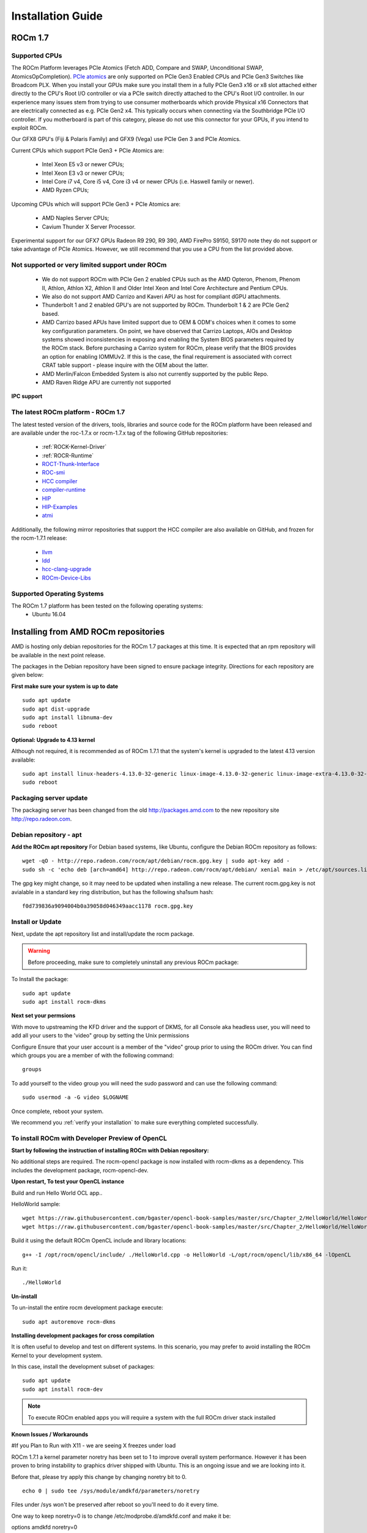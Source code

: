 
.. _Installation-Guide:

===================
Installation Guide
===================
            
ROCm 1.7
###########

Supported CPUs
****************
The ROCm Platform leverages PCIe Atomics (Fetch ADD, Compare and SWAP, Unconditional SWAP, AtomicsOpCompletion). `PCIe atomics <https://github.com/RadeonOpenCompute/RadeonOpenCompute.github.io/blob/master/ROCmPCIeFeatures.md>`_ are only supported on PCIe Gen3 Enabled CPUs and PCIe Gen3 Switches like Broadcom PLX. When you install your GPUs make sure you install them in a fully PCIe Gen3 x16 or x8 slot attached either directly to the CPU's Root I/O controller or via a PCIe switch directly attached to the CPU's Root I/O controller. In our experience many issues stem from trying to use consumer motherboards which provide Physical x16 Connectors that are electrically connected as e.g. PCIe Gen2 x4. This typically occurs when connecting via the Southbridge PCIe I/O controller. If you motherboard is part of this category, please do not use this connector for your GPUs, if you intend to exploit ROCm.

Our GFX8 GPU's (Fiji & Polaris Family) and GFX9 (Vega) use PCIe Gen 3 and PCIe Atomics.

Current CPUs which support PCIe Gen3 + PCIe Atomics are:

 * Intel Xeon E5 v3 or newer CPUs;
 * Intel Xeon E3 v3 or newer CPUs;
 * Intel Core i7 v4, Core i5 v4, Core i3 v4 or newer CPUs (i.e. Haswell family or newer).
 * AMD Ryzen CPUs;

Upcoming CPUs which will support PCIe Gen3 + PCIe Atomics are:

 * AMD Naples Server CPUs;
 * Cavium Thunder X Server Processor.
 
Experimental support for our GFX7 GPUs Radeon R9 290, R9 390, AMD FirePro S9150, S9170 note they do not support or take advantage of PCIe Atomics. However, we still recommend that you use a CPU from the list provided above.

Not supported or very limited support under ROCm
**************************************************
 * We do not support ROCm with PCIe Gen 2 enabled CPUs such as the AMD Opteron, Phenom, Phenom II, Athlon, Athlon X2, Athlon II and Older Intel Xeon and Intel Core Architecture and Pentium CPUs.
 * We also do not support AMD Carrizo and Kaveri APU as host for compliant dGPU attachments.
 * Thunderbolt 1 and 2 enabled GPU's are not supported by ROCm. Thunderbolt 1 & 2 are PCIe Gen2 based.
 * AMD Carrizo based APUs have limited support due to OEM & ODM's choices when it comes to some key configuration parameters. On point, we have observed that Carrizo Laptops, AIOs and Desktop systems showed inconsistencies in exposing and enabling the System BIOS parameters required by the ROCm stack. Before purchasing a Carrizo system for ROCm, please verify that the BIOS provides an option for enabling IOMMUv2. If this is the case, the final requirement is associated with correct CRAT table support - please inquire with the OEM about the latter.
 * AMD Merlin/Falcon Embedded System is also not currently supported by the public Repo.
 * AMD Raven Ridge APU are currently not supported

**IPC support**

The latest ROCm platform - ROCm 1.7
************************************

The latest tested version of the drivers, tools, libraries and source code for the ROCm platform have been released and are available under the roc-1.7.x or rocm-1.7.x tag of the following GitHub repositories:

 * :ref:`ROCK-Kernel-Driver`
 * :ref:`ROCR-Runtime`
 * `ROCT-Thunk-Interface <https://github.com/RadeonOpenCompute/ROCT-Thunk-Interface/tree/roc-1.7.x>`_
 * `ROC-smi <https://github.com/RadeonOpenCompute/ROC-smi/tree/roc-1.7.x>`_
 * `HCC compiler <https://github.com/RadeonOpenCompute/hcc/tree/roc-1.7.x>`_
 * `compiler-runtime <https://github.com/RadeonOpenCompute/compiler-rt/tree/roc-1.7.x>`_
 * `HIP <https://github.com/GPUOpen-ProfessionalCompute-Tools/HIP/tree/roc-1.7.x>`_
 * `HIP-Examples <https://github.com/GPUOpen-ProfessionalCompute-Tools/HIP-Examples/tree/roc-1.7.x>`_
 * `atmi <https://github.com/RadeonOpenCompute/atmi/tree/0.3.7>`_

Additionally, the following mirror repositories that support the HCC compiler are also available on GitHub, and frozen for the rocm-1.7.1 release:

 * `llvm <https://github.com/RadeonOpenCompute/llvm/tree/roc-1.7.x>`_
 * `ldd <https://github.com/RadeonOpenCompute/lld/tree/roc-1.7.x>`_
 * `hcc-clang-upgrade <https://github.com/RadeonOpenCompute/hcc-clang-upgrade/tree/roc-1.7.x>`_
 * `ROCm-Device-Libs <https://github.com/RadeonOpenCompute/ROCm-Device-Libs/tree/roc-1.7.x>`_

Supported Operating Systems
****************************

The ROCm 1.7 platform has been tested on the following operating systems:
 * Ubuntu 16.04

Installing from AMD ROCm repositories
########################################

AMD is hosting only debian repositories for the ROCm 1.7 packages at this time. It is expected that an rpm repository will be available in the next point release.

The packages in the Debian repository have been signed to ensure package integrity. Directions for each repository are given below:

**First make sure your system is up to date**
::
 sudo apt update
 sudo apt dist-upgrade
 sudo apt install libnuma-dev
 sudo reboot

**Optional: Upgrade to 4.13 kernel**

Although not required, it is recommended as of ROCm 1.7.1 that the system's kernel is upgraded to the latest 4.13 version available:
::
 sudo apt install linux-headers-4.13.0-32-generic linux-image-4.13.0-32-generic linux-image-extra-4.13.0-32-generic linux-signed-image-4.13.0-32-generic
 sudo reboot 

Packaging server update
************************
The packaging server has been changed from the old http://packages.amd.com to the new repository site http://repo.radeon.com.

Debian repository - apt
************************
**Add the ROCm apt repository**
For Debian based systems, like Ubuntu, configure the Debian ROCm repository as follows:
::
 wget -qO - http://repo.radeon.com/rocm/apt/debian/rocm.gpg.key | sudo apt-key add -
 sudo sh -c 'echo deb [arch=amd64] http://repo.radeon.com/rocm/apt/debian/ xenial main > /etc/apt/sources.list.d/rocm.list'

The gpg key might change, so it may need to be updated when installing a new release. The current rocm.gpg.key is not avialable in a standard key ring distribution, but has the following sha1sum hash:
::
 f0d739836a9094004b0a39058d046349aacc1178 rocm.gpg.key

Install or Update
*******************
Next, update the apt repository list and install/update the rocm package.

.. warning:: Before proceeding, make sure to completely uninstall any previous ROCm package:

To Install the package:
::
 sudo apt update
 sudo apt install rocm-dkms

**Next set your permsions**

With move to upstreaming the KFD driver and the support of DKMS, for all Console aka headless user, you will need to add all your users to the 'video" group by setting the Unix permissions

Configure Ensure that your user account is a member of the "video" group prior to using the ROCm driver. You can find which groups you are a member of with the following command:
::
 groups

To add yourself to the video group you will need the sudo password and can use the following command:
::
 sudo usermod -a -G video $LOGNAME 

Once complete, reboot your system.

We recommend you :ref:`verify your installation` to make sure everything completed successfully.

To install ROCm with Developer Preview of OpenCL
**************************************************

**Start by following the instruction of installing ROCm with Debian repository:**

No additional steps are required. The rocm-opencl package is now installed with rocm-dkms as a dependency. This includes the development package, rocm-opencl-dev.

**Upon restart, To test your OpenCL instance**

Build and run Hello World OCL app..

HelloWorld sample:
::
 wget https://raw.githubusercontent.com/bgaster/opencl-book-samples/master/src/Chapter_2/HelloWorld/HelloWorld.cpp
 wget https://raw.githubusercontent.com/bgaster/opencl-book-samples/master/src/Chapter_2/HelloWorld/HelloWorld.cl

Build it using the default ROCm OpenCL include and library locations:
::
 g++ -I /opt/rocm/opencl/include/ ./HelloWorld.cpp -o HelloWorld -L/opt/rocm/opencl/lib/x86_64 -lOpenCL

Run it:
::
 ./HelloWorld

**Un-install**

To un-install the entire rocm development package execute:
::
 sudo apt autoremove rocm-dkms

**Installing development packages for cross compilation**

It is often useful to develop and test on different systems. In this scenario, you may prefer to avoid installing the ROCm Kernel to your development system.

In this case, install the development subset of packages:
::
 sudo apt update
 sudo apt install rocm-dev

.. note:: To execute ROCm enabled apps you will require a system with the full ROCm driver stack installed

**Known Issues / Workarounds**

#If you Plan to Run with X11 - we are seeing X freezes under load

ROCm 1.7.1 a kernel parameter noretry has been set to 1 to improve overall system performance. However it has been proven to bring instability to graphics driver shipped with Ubuntu. This is an ongoing issue and we are looking into it.

Before that, please try apply this change by changing noretry bit to 0.
::
 echo 0 | sudo tee /sys/module/amdkfd/parameters/noretry

Files under /sys won't be preserved after reboot so you'll need to do it every time.

One way to keep noretry=0 is to change /etc/modprobe.d/amdkfd.conf and make it be:

options amdkfd noretry=0

Once it's done, run sudo update-initramfs -u. Reboot and verify /sys/module/amdkfd/parameters/noretry stays as 0.

Removing pre-release packages
*******************************
If you installed any of the ROCm pre-release packages from github, they will need to be manually un-installed:
::
 sudo apt purge libhsakmt
 sudo apt purge compute-firmware
 sudo apt purge $(dpkg -l | grep 'kfd\|rocm' | grep linux | grep -v libc | awk '{print $2}')

If possible, we would recommend starting with a fresh OS install.

RPM repository - dnf (yum)
***************************
A repository containing rpm packages is currently not available for the ROCm 1.7 release.

Closed source components
***************************
The ROCm platform relies on a few closed source components to provide legacy functionality like HSAIL finalization and debugging/profiling support. These components are only available through the ROCm repositories, and will either be deprecated or become open source components in the future. These components are made available in the following packages:

 * hsa-ext-rocr-dev
 
Getting ROCm source code
##########################
Modifications can be made to the ROCm 1.7 components by modifying the open source code base and rebuilding the components. Source code can be cloned from each of the GitHub repositories using git, or users can use the repo command and the ROCm 1.7 manifest file to download the entire ROCm 1.7 source code.

Installing repo
*****************
Google's repo tool allows you to manage multiple git repositories simultaneously. You can install it by executing the following commands:
::
 curl https://storage.googleapis.com/git-repo-downloads/repo > ~/bin/repo
 chmod a+x ~/bin/repo

.. note:: make sure ~/bin exists and it is part of your PATH

Cloning the code
******************

To Clone the code form ROCm, following steps can be used:
::
 mkdir ROCm && cd ROCm
 repo init -u https://github.com/RadeonOpenCompute/ROCm.git -b roc-1.7.1
 repo sync

These series of commands will pull all of the open source code associated with the ROCm 1.7 release. Please ensure that ssh-keys are configured for the target machine on GitHub for your GitHub ID.

 * OpenCL Runtime and Compiler will be submitted to the Khronos Group, prior to the final release, for conformance testing.

Installing ROCk-Kernel only
***********************
To Install only ROCk-kernel the following steps can be used from the link provided :ref:`ROCk-Kernel`

FAQ on Installation
#####################
Please refer the link for FAQ on Installation.
:ref:`FAQ-on-Installation`


